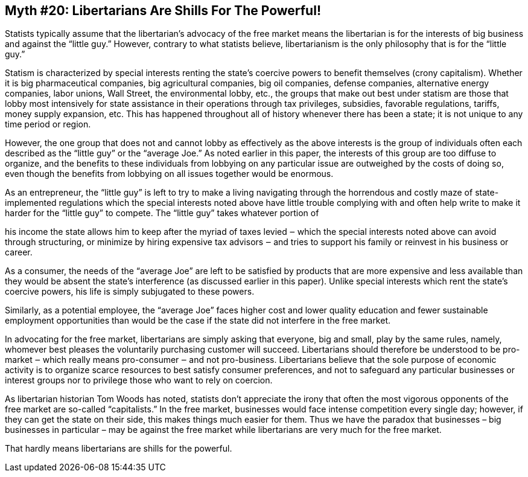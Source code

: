 == Myth #20: Libertarians Are Shills For The Powerful!

Statists typically assume that the libertarian’s advocacy of the free market
means the libertarian is for the interests of big business and against the
“little guy.” However, contrary to what statists believe, libertarianism is the
only philosophy that is for the “little guy.”

Statism is characterized by special interests renting the state’s coercive
powers to benefit themselves (crony capitalism). Whether it is big
pharmaceutical companies, big agricultural companies, big oil companies,
defense companies, alternative energy companies, labor unions, Wall Street, the
environmental lobby, etc., the groups that make out best under statism are
those that lobby most intensively for state assistance in their operations
through tax privileges, subsidies, favorable regulations, tariffs, money supply
expansion, etc. This has happened throughout all of history whenever there has
been a state; it is not unique to any time period or region.

However, the one group that does not and cannot lobby as effectively as the
above interests is the group of individuals often each described as the “little
guy” or the “average Joe.” As noted earlier in this paper, the interests of
this group are too diffuse to organize, and the benefits to these individuals
from lobbying on any particular issue are outweighed by the costs of doing so,
even though the benefits from lobbying on all issues together would be
enormous.

As an entrepreneur, the “little guy” is left to try to make a living navigating
through the horrendous and costly maze of state-implemented regulations which
the special interests noted above have little trouble complying with and often
help write to make it harder for the “little guy” to compete. The “little guy”
takes whatever portion of

his income the state allows him to keep after the myriad of taxes levied ‒
which the special interests noted above can avoid through structuring, or
minimize by hiring expensive tax advisors ‒ and tries to support his family or
reinvest in his business or career.

As a consumer, the needs of the “average Joe” are left to be satisfied by
products that are more expensive and less available than they would be absent
the state’s interference (as discussed earlier in this paper). Unlike special
interests which rent the state’s coercive powers, his life is simply subjugated
to these powers.

Similarly, as a potential employee, the “average Joe” faces higher cost and
lower quality education and fewer sustainable employment opportunities than
would be the case if the state did not interfere in the free market.

In advocating for the free market, libertarians are simply asking that
everyone, big and small, play by the same rules, namely, whomever best pleases
the voluntarily purchasing customer will succeed. Libertarians should therefore
be understood to be pro-market ‒ which really means pro-consumer ‒ and not
pro-business.  Libertarians believe that the sole purpose of economic activity
is to organize scarce resources to best satisfy consumer preferences, and not
to safeguard any particular businesses or interest groups nor to privilege
those who want to rely on coercion.

As libertarian historian Tom Woods has noted, statists don’t appreciate the
irony that often the most vigorous opponents of the free market are so-called
“capitalists.” In the free market, businesses would face intense competition
every single day; however, if they can get the state on their side, this makes
things much easier for them. Thus we have the paradox that businesses – big
businesses in particular – may be against the free market while libertarians
are very much for the free market.

That hardly means libertarians are shills for the powerful.
